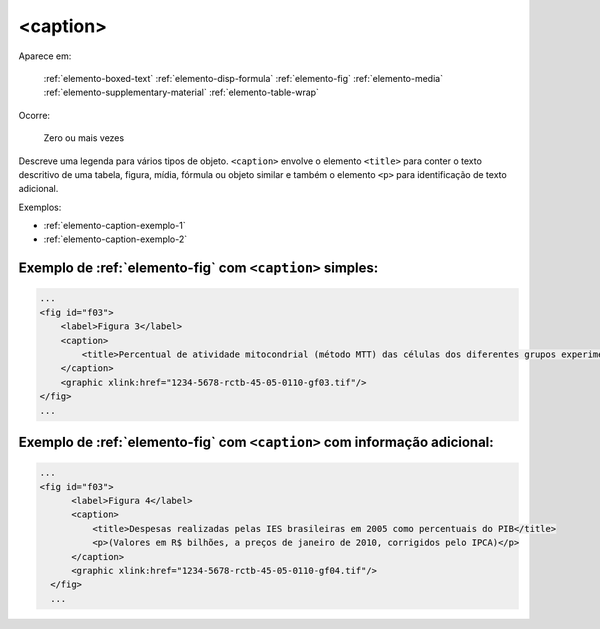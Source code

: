 .. _elemento-caption:

<caption>
=========

Aparece em:

  :ref:`elemento-boxed-text`
  :ref:`elemento-disp-formula`
  :ref:`elemento-fig`
  :ref:`elemento-media`
  :ref:`elemento-supplementary-material`
  :ref:`elemento-table-wrap`
  

Ocorre:

  Zero ou mais vezes

Descreve uma legenda para vários tipos de objeto. ``<caption>`` envolve o elemento ``<title>`` para conter o texto descritivo de uma tabela, figura, mídia, fórmula ou objeto similar e também o elemento ``<p>`` para identificação de texto adicional.


Exemplos:

* :ref:`elemento-caption-exemplo-1`
* :ref:`elemento-caption-exemplo-2`


.. _elemento-caption-exemplo-1:

Exemplo de :ref:`elemento-fig` com ``<caption>`` simples:
---------------------------------------------------------

.. code-block:: xml

    ...
    <fig id="f03">
        <label>Figura 3</label>
        <caption>
            <title>Percentual de atividade mitocondrial (método MTT) das células dos diferentes grupos experimentais em relação às células do grupo controle</title>
        </caption>
        <graphic xlink:href="1234-5678-rctb-45-05-0110-gf03.tif"/>
    </fig>
    ...


.. _elemento-caption-exemplo-2:

Exemplo de :ref:`elemento-fig` com ``<caption>`` com informação adicional:
--------------------------------------------------------------------------

.. code-block:: xml

  ...
  <fig id="f03">
        <label>Figura 4</label>
        <caption>
            <title>Despesas realizadas pelas IES brasileiras em 2005 como percentuais do PIB</title>
            <p>(Valores em R$ bilhões, a preços de janeiro de 2010, corrigidos pelo IPCA)</p>
        </caption>
        <graphic xlink:href="1234-5678-rctb-45-05-0110-gf04.tif"/>
    </fig>
    ...

.. {"reviewed_on": "20160728", "by": "gandhalf_thewhite@hotmail.com"}
